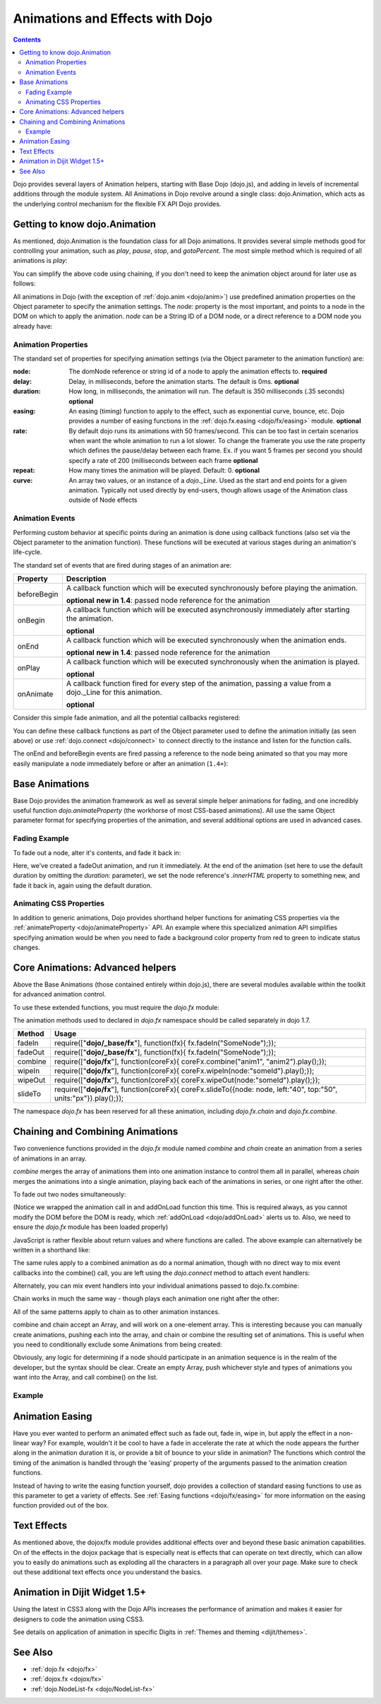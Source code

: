 .. _quickstart/Animation:

================================
Animations and Effects with Dojo
================================

.. contents ::
   :depth: 2

Dojo provides several layers of Animation helpers, starting with Base Dojo (dojo.js), and adding in levels of incremental 
additions through the module system. All Animations in Dojo revolve around a single class: dojo.Animation, which acts as 
the underlying control mechanism for the flexible FX API Dojo provides.

Getting to know dojo.Animation
==============================

As mentioned, dojo.Animation is the foundation class for all Dojo animations. It provides several simple methods good for 
controlling your animation, such as `play`, `pause`, `stop`, and `gotoPercent`. The most simple method which is required 
of all animations is `play`:


.. js ::
  
 require(["dojo/_base/fx"], function(fx){
    var animation = fx.fadeOut({ // returns a dojo._Animation
        // this is an Object containing properties used to define the
        // animation
        node:"aStringId"
    });
    // call play() on the returned _Animation instance:
    animation.play();
 });


You can simplify the above code using chaining, if you don't need to keep the animation object around for later use as follows:

.. js ::
 
    require(["dojo/_base/fx"], function(fx){
        fx.fadeOut({ node:"someId" }).play();
    });

All animations in Dojo (with the exception of :ref:`dojo.anim <dojo/anim>`) use predefined animation properties on 
the Object parameter to specify the animation settings. The `node:` property is the most important, and points to a node 
in the DOM on which to apply the animation. `node` can be a String ID of a DOM node, or a direct reference to a DOM node 
you already have:

.. js ::

    require(["dojo/dom", "dojo/_base/fx"], function(dom, fx){
        var target = dom.byId("someId").parentNode;
        fx.fadeOut({ node: target }).play();
    });

Animation Properties
--------------------

The standard set of properties for specifying animation settings (via the Object parameter to the animation function) are:

:node:
  The domNode reference or string id of a node to apply the animation effects to. **required**

:delay:
  Delay, in milliseconds, before the animation starts.  The default is 0ms. **optional**

:duration:
  How long, in milliseconds, the animation will run.  The default is 350 milliseconds (.35 seconds) **optional**

:easing:
  An easing (timing) function to apply to the effect, such as exponential curve, bounce, etc.  Dojo provides a number of easing functions in the
  :ref:`dojo.fx.easing <dojo/fx/easing>` module. **optional**

:rate:
  By default dojo runs its animations with 50 frames/second. This can be too fast in certain scenarios when want the whole animation to run a lot
  slower. To change the framerate you use the rate property which defines the pause/delay between each frame. Ex. if you want 5 frames per second you
  should specify a rate of 200 (milliseconds between each frame **optional**

:repeat:
  How many times the animation will be played.  Default: 0. **optional**

:curve:
  An array two values, or an instance of a `dojo._Line`. Used as the start and end points for a given animation. Typically not used directly by
  end-users, though allows usage of the Animation class outside of Node effects

Animation Events
----------------

Performing custom behavior at specific points during an animation is done using callback functions (also set via the Object parameter to the animation function).  These functions will be executed at various stages during an animation's life-cycle.

The standard set of events that are fired during stages of an animation are:

+-------------------------------+--------------------------------------------------------------------------------------------+
+**Property**                   |**Description**                                                                             |
+-------------------------------+--------------------------------------------------------------------------------------------+
| beforeBegin                   |A callback function which will be executed synchronously before playing the animation.      |
|                               |                                                                                            |
|                               |**optional** **new in 1.4**: passed node reference for the animation                        |
+-------------------------------+--------------------------------------------------------------------------------------------+
| onBegin                       |A callback function which will be executed asynchronously immediately after starting the    |
|                               |animation.                                                                                  |
|                               |                                                                                            |
|                               |**optional**                                                                                |
+-------------------------------+--------------------------------------------------------------------------------------------+
| onEnd                         |A callback function which will be executed synchronously when the animation ends.           |
|                               |                                                                                            |
|                               |**optional**  **new in 1.4**: passed node reference for the animation                       |
+-------------------------------+--------------------------------------------------------------------------------------------+
| onPlay                        |A callback function which will be executed synchronously when the animation is played.      |
|                               |                                                                                            |
|                               |**optional**                                                                                |
+-------------------------------+--------------------------------------------------------------------------------------------+
| onAnimate                     |A callback function fired for every step of the animation, passing                          |
|                               |a value from a dojo._Line for this animation.                                               |
|                               |                                                                                            |
|                               |**optional**                                                                                |
+-------------------------------+--------------------------------------------------------------------------------------------+

Consider this simple fade animation, and all the potential callbacks registered:

.. js ::
  
    require(["dojo/_base/fx"], function(fx){
        fx.fadeOut({

            // some node, by id to animate:
            node:"someId",
            beforeBegin: function(){
                // executed synchronously before playing
            },
            onBegin: function(){
                // executed asynchronously immediately after starting
            },
            onEnd: function(){
                // executed when the animation is done
            },
            onPlay: function(){
                // executed when the animation is played
            },        
            onAnimate: function(values){
                // fired for every step of the animation, passing
                // a value from a dojo._Line for this animation
            }

        }).play();
  });

You can define these callback functions as part of the Object parameter used to define the animation initially (as seen 
above) or use :ref:`dojo.connect <dojo/connect>` to connect directly to the instance and listen for the function calls.

.. js ::
  
    require(["dojo/_base/fx", "dojo/_base/connect"], function(fx, connect){
        var animation = fx.fadeOut({ node:"someNodebyId" });
        connect.connect(animation, "onEnd", function(){
            // connect externally to this animation instance's onEnd function
        });
        animation.play(); // start it up
    });

The onEnd and beforeBegin events are fired passing a reference to the node being animated so that you may more easily manipulate a node immediately before or after an animation (``1.4+``):

.. js ::
  
    require(["dojo/_base/fx"], function(fx){
        fx.fadeOut({
            node:"foo",
            onEnd: function(n){
                n.innerHTML = "";
            },
            beforeBegin: function(n){
                n.innerHTML = "Bye!";
            }
        }).play();
    });


Base Animations
===============

Base Dojo provides the animation framework as well as several simple helper animations for fading, and one incredibly useful function `dojo.animateProperty` (the workhorse of most CSS-based animations). All use the same Object parameter format for specifying properties of the animation, and several additional options are used in advanced cases.

Fading Example
--------------

To fade out a node, alter it's contents, and fade it back in:

.. js ::
  
 require(["dojo/_base/fx", "dojo/dom"], function(fx, dom){
    var node = dom.byId("someId");
    fx.fadeOut({
        node: node,
        onEnd: function(){
            node.innerHTML = "<p>Like magic!</p>"
            dojo.fadeIn({
                node: node
            }).play()
        }
    }).play();
 });

Here, we've created a fadeOut animation, and run it immediately. At the end of the animation (set here to use the default duration by omitting the `duration:` parameter), we set the node reference's `.innerHTML` property to something new, and fade it back in, again using the default duration.

Animating CSS Properties
------------------------

In addition to generic animations, Dojo provides shorthand helper functions for animating CSS properties via the :ref:`animateProperty <dojo/animateProperty>` API. An example where this specialized animation API simplifies specifying animation would be when you need to fade a background color property from red to green to indicate status changes.


Core Animations: Advanced helpers
=================================

Above the Base Animations (those contained entirely within dojo.js), there are several modules
available within the toolkit for advanced animation control.

To use these extended functions, you must require the `dojo.fx` module:

.. js ::
  
 require(["dojo/_base/fx", "dojo/fx"], function(fx, coreFx){
    // write your code here
 });
 
The animation methods used to declared in `dojo.fx` namespace should be called separately in dojo 1.7.

+-------------------------------+--------------------------------------------------------------------------------------------+
+**Method**                     |**Usage**                                                                                   |
+-------------------------------+--------------------------------------------------------------------------------------------+
| fadeIn                        |require(["**dojo/_base/fx**"], function(fx){                                                |
|                               |fx.fadeIn("SomeNode");});                                                                   |
+-------------------------------+--------------------------------------------------------------------------------------------+
| fadeOut                       |require(["**dojo/_base/fx**"], function(fx){                                                |
|                               |fx.fadeIn("SomeNode");});                                                                   |
+-------------------------------+--------------------------------------------------------------------------------------------+
| combine                       |require(["**dojo/fx**"], function(coreFx){                                                  |
|                               |coreFx.combine("anim1", "anim2").play();});                                                 |
+-------------------------------+--------------------------------------------------------------------------------------------+
| wipeIn                        |require(["**dojo/fx**"], function(coreFx){                                                  |
|                               |coreFx.wipeIn(node:"someId").play();});                                                     |
+-------------------------------+--------------------------------------------------------------------------------------------+
| wipeOut                       |require(["**dojo/fx**"], function(coreFx){                                                  |
|                               |coreFx.wipeOut(node:"someId").play();});                                                    |
+-------------------------------+--------------------------------------------------------------------------------------------+
| slideTo                       |require(["**dojo/fx**"], function(coreFx){                                                  |
|                               |coreFx.slideTo({node: node, left:"40", top:"50", units:"px"}).play();});                    |
+-------------------------------+--------------------------------------------------------------------------------------------+



The namespace `dojo.fx` has been reserved for all these animation, including `dojo.fx.chain` and `dojo.fx.combine`.


Chaining and Combining Animations
=================================

Two convenience functions provided in the `dojo.fx` module named `combine` and `chain` create an animation from a series of animations in an array.

`combine` merges the array of animations them into one animation instance to control them all in parallel, whereas `chain` merges the animations into a single animation, playing back each of the animations in series, or one right after the other.

To fade out two nodes simultaneously:

.. js ::
  
 require(["dojo/_base/fx", "dojo/fx", "dojo/ready"], function(fx, coreFx, ready){
    ready(function(){
        // create two animations
        var anim1 = fx.fadeOut({ node: "someId" });
        var anim2 = fx.fadeOut({ node: "someOtherId" });
        // and play them at the same moment
        coreFx.combine([anim1, anim2]).play();
    });
 });

(Notice we wrapped the animation call in and addOnLoad function this time. This is required always, as you cannot modify the DOM before the DOM is ready, which :ref:`addOnLoad <dojo/addOnLoad>` alerts us to. Also, we need to ensure the `dojo.fx` module has been loaded properly)

JavaScript is rather flexible about return values and where functions are called. The above example can alternatively be written in a shorthand like:

.. js ::
  
 require(["dojo/_base/fx", "dojo/fx", "dojo/ready"], function(fx, coreFx, ready){
    ready(function(){
        // create and play two fade animations at the same moment
        coreFx.combine([
            fx.fadeOut({ node: "someId" }),
            fx.fadeOut({ node: "someOtherId" })
        ]).play();
    });
 });

The same rules apply to a combined animation as do a normal animation, though with no direct way to mix event callbacks into the combine() call, you are left using the `dojo.connect` method to attach event handlers:

.. js ::
  
 require(["dojo/_base/fx", "dojo/_base/connect", "dojo/fx"], function(fx, connect, coreFx){
    var anim = coreFx.combine([
        fx.fadeOut({ node: "id", duration:1000 }),
        fx.fadeIn({ node: "otherId", duration:2000 })
    ]);
    connect.connect(anim, "onEnd", function(){
        // fired after the full 2000ms
    });
 });

Alternately, you can mix event handlers into your individual animations passed to dojo.fx.combine:

.. js ::
  
 require(["dojo/_base/fx", "dojo/fx"], function(fx, coreFx){
    var animA = fx.fadeOut({
        node:"someNode",
        duration: 500,
        onEnd: function(){
            // fired after 500ms
        }
    });
    var animB = fx.fadeIn({ node:"otherNode" });
    coreFx.combine([animA, animB]).play();
 });

Chain works in much the same way - though plays each animation one right after the other:

.. js ::
  
 require(["dojo/_base/fx", "dojo/fx"], function(fx, coreFx){
    coreFx.chain([
        fx.fadeIn({ node: "foo" }),
        fx.fadeIn({ node: "bar" })
    ]).play();
 });

All of the same patterns apply to chain as to other animation instances.

combine and chain accept an Array, and will work on a one-element array. This is interesting because you can manually create animations, pushing each into the array, and chain or combine the resulting set of animations. This is useful when you need to conditionally exclude some Animations from being created:

.. js ::
  
 require(["dojo/_base/array", "dojo/_base/fx", "dojo/fx"], function(array, fx, coreFx){
    // create the array
    var anims = [];
    // simulated condition, an array of id's:
    array.forEach(["one", "two", "three"], function(id){
        if(id !== "two"){
            // only animate id="one" and id="three"
            anims.push(fx.fadeOut({ node: id }));
        }
    });
    // combine and play any available animations waiting
    coreFx.combine(anims).play();
 });

Obviously, any logic for determining if a node should participate in an animation sequence is in the realm of the developer, but the syntax should be clear. Create an empty Array, push whichever style and types of animations you want into the Array, and call combine() on the list.

Example
-------

.. code-example ::
  :djConfig: async: true, parseOnLoad: false

  .. js ::

    require(["dojo/query", "dojo/_base/fx", "dojo/fx", "dojo/domReady!"], function(query, fx, coreFx){
        var demoDoit = function(){
            var int = 175;
            var delay = 300;
            var anims = [];
            query(".entry p").reverse()
                .forEach(function(n){
                    anims.push(fx.fadeOut({ node:n, delay: parseInt(delay), duration:420 }));
                    delay += int;
                }).reverse().forEach(function(n){
                    delay += int;
                    anims.push(fx.animateProperty({
                        node:n,
                        delay: parseInt(delay),
                        duration:500, properties: { height:1 } 
                    }));
                });
            coreFx.combine(anims).play();
        };
        demoDoit();
    });

  .. html ::

    <div class="entry">
        <p>Lorem ipsum dolor sit amet</p><p>Lorem ipsum dolor sit amet</p>
        <p>Lorem ipsum dolor sit amet</p><p>Lorem ipsum dolor sit amet</p>
        <p>Lorem ipsum dolor sit amet</p><p>Lorem ipsum dolor sit amet</p>
        <p>Lorem ipsum dolor sit amet</p><p>Lorem ipsum dolor sit amet</p>
        <p>Lorem ipsum dolor sit amet</p><p>Lorem ipsum dolor sit amet</p>
        <p>Lorem ipsum dolor sit amet</p><p>Lorem ipsum dolor sit amet</p>
    </div>

Animation Easing
================

Have you ever wanted to perform an animated effect such as fade out, fade in, wipe in, but apply the effect in a non-linear way? For example, wouldn't it be cool to have a fade in accelerate the rate at which the node appears the further along in the animation duration it is, or provide a bit of bounce to your slide in animation? The functions which control the timing of the animation is handled through the 'easing' property of the arguments passed to the animation creation functions.

Instead of having to write the easing function yourself, dojo provides a collection of standard easing functions to use as this parameter to get a variety of effects.  See :ref:`Easing functions <dojo/fx/easing>` for more information on the easing function provided out of the box.


Text Effects
============

As mentioned above, the dojox/fx module provides additional effects over and beyond these basic animation capabilities.  On of the effects in the dojox package that is especially neat is effects that can operate on text directly, which can allow you to easily do animations such as exploding all the characters in a paragraph all over your page.  Make sure to check out these additional text effects once you understand the basics.


Animation in Dijit Widget 1.5+
==============================

Using the latest in CSS3 along with the Dojo APIs increases the performance of animation and makes it easier for designers to code the animation using CSS3.

See details on application of animation in specific Digits in :ref:`Themes and theming <dijit/themes>`.

See Also
========

* :ref:`dojo.fx <dojo/fx>`
* :ref:`dojox.fx <dojox/fx>`
* :ref:`dojo.NodeList-fx <dojo/NodeList-fx>`
